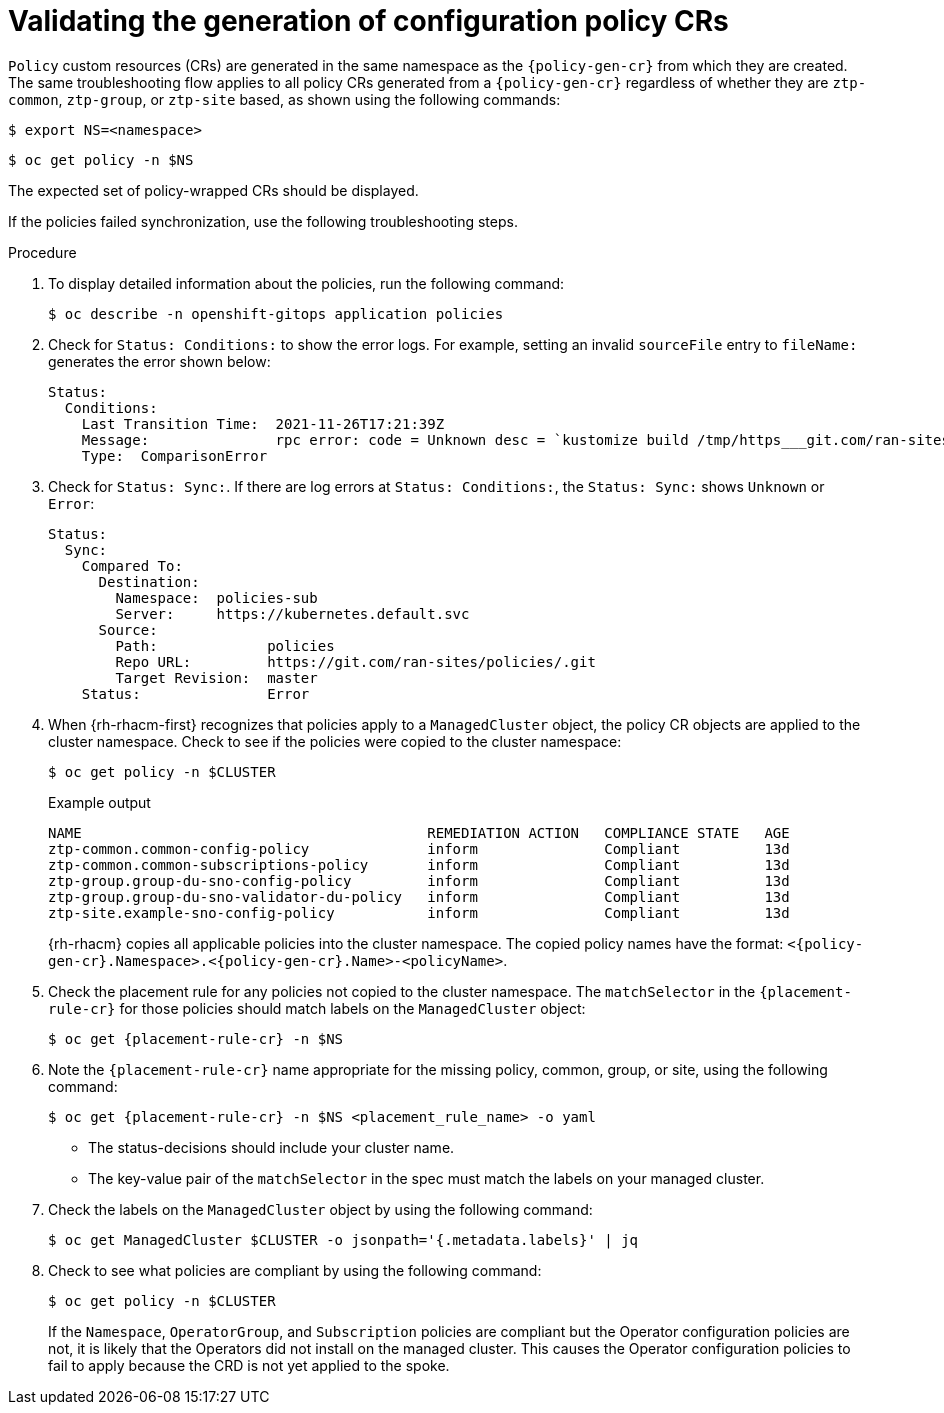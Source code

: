// Module included in the following assemblies:
//
// * scalability_and_performance/ztp_far_edge/ztp-configuring-managed-clusters-policies.adoc

:_mod-docs-content-type: PROCEDURE
[id="ztp-validating-the-generation-of-configuration-policy-crs_{context}"]
= Validating the generation of configuration policy CRs

`Policy` custom resources (CRs) are generated in the same namespace as the `{policy-gen-cr}` from which they are created. The same troubleshooting flow applies to all policy CRs generated from a `{policy-gen-cr}` regardless of whether they are `ztp-common`, `ztp-group`, or `ztp-site` based, as shown using the following commands:

[source,terminal]
----
$ export NS=<namespace>
----

[source,terminal]
----
$ oc get policy -n $NS
----

The expected set of policy-wrapped CRs should be displayed.

If the policies failed synchronization, use the following troubleshooting steps.

.Procedure

. To display detailed information about the policies, run the following command:
+
[source,terminal]
----
$ oc describe -n openshift-gitops application policies
----

. Check for `Status: Conditions:` to show the error logs. For example, setting an invalid `sourceFile` entry to `fileName:` generates the error shown below:
+
[source,text]
----
Status:
  Conditions:
    Last Transition Time:  2021-11-26T17:21:39Z
    Message:               rpc error: code = Unknown desc = `kustomize build /tmp/https___git.com/ran-sites/policies/ --enable-alpha-plugins` failed exit status 1: 2021/11/26 17:21:40 Error could not find test.yaml under source-crs/: no such file or directory Error: failure in plugin configured via /tmp/kust-plugin-config-52463179; exit status 1: exit status 1
    Type:  ComparisonError
----

. Check for `Status: Sync:`. If there are log errors at `Status: Conditions:`, the `Status: Sync:` shows `Unknown` or `Error`:
+
[source,text]
----
Status:
  Sync:
    Compared To:
      Destination:
        Namespace:  policies-sub
        Server:     https://kubernetes.default.svc
      Source:
        Path:             policies
        Repo URL:         https://git.com/ran-sites/policies/.git
        Target Revision:  master
    Status:               Error
----

. When {rh-rhacm-first} recognizes that policies apply to a `ManagedCluster` object, the policy CR objects are applied to the cluster namespace. Check to see if the policies were copied to the cluster namespace:
+
[source,terminal]
----
$ oc get policy -n $CLUSTER
----
+

.Example output
+
[source,terminal]
----
NAME                                         REMEDIATION ACTION   COMPLIANCE STATE   AGE
ztp-common.common-config-policy              inform               Compliant          13d
ztp-common.common-subscriptions-policy       inform               Compliant          13d
ztp-group.group-du-sno-config-policy         inform               Compliant          13d
ztp-group.group-du-sno-validator-du-policy   inform               Compliant          13d
ztp-site.example-sno-config-policy           inform               Compliant          13d
----
+
{rh-rhacm} copies all applicable policies into the cluster namespace. The copied policy names have the format: `<{policy-gen-cr}.Namespace>.<{policy-gen-cr}.Name>-<policyName>`.

. Check the placement rule for any policies not copied to the cluster namespace. The `matchSelector` in the `{placement-rule-cr}` for those policies should match labels on the `ManagedCluster` object:
+
[source,terminal,subs="attributes+"]
----
$ oc get {placement-rule-cr} -n $NS
----

. Note the `{placement-rule-cr}` name appropriate for the missing policy, common, group, or site, using the following command:
+
[source,terminal,subs="attributes+"]
----
$ oc get {placement-rule-cr} -n $NS <placement_rule_name> -o yaml
----
+
* The status-decisions should include your cluster name.
* The key-value pair of the `matchSelector` in the spec must match the labels on your managed cluster.

. Check the labels on the `ManagedCluster` object by using the following command:
+
[source,terminal]
----
$ oc get ManagedCluster $CLUSTER -o jsonpath='{.metadata.labels}' | jq
----

. Check to see what policies are compliant by using the following command:
+
[source,terminal]
----
$ oc get policy -n $CLUSTER
----
+
If the `Namespace`, `OperatorGroup`, and `Subscription` policies are compliant but the Operator configuration policies are not, it is likely that the Operators did not install on the managed cluster. This causes the Operator configuration policies to fail to apply because the CRD is not yet applied to the spoke.
